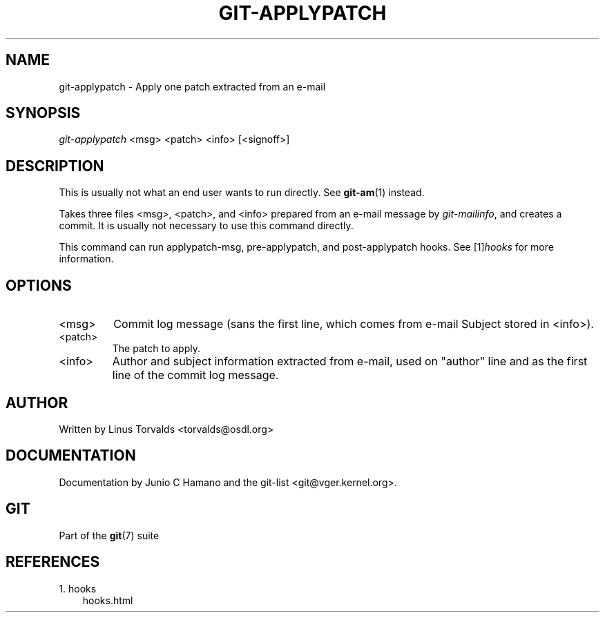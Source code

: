 .\" ** You probably do not want to edit this file directly **
.\" It was generated using the DocBook XSL Stylesheets (version 1.69.1).
.\" Instead of manually editing it, you probably should edit the DocBook XML
.\" source for it and then use the DocBook XSL Stylesheets to regenerate it.
.TH "GIT\-APPLYPATCH" "1" "01/17/2007" "" ""
.\" disable hyphenation
.nh
.\" disable justification (adjust text to left margin only)
.ad l
.SH "NAME"
git\-applypatch \- Apply one patch extracted from an e\-mail
.SH "SYNOPSIS"
\fIgit\-applypatch\fR <msg> <patch> <info> [<signoff>]
.SH "DESCRIPTION"
This is usually not what an end user wants to run directly. See \fBgit\-am\fR(1) instead.

Takes three files <msg>, <patch>, and <info> prepared from an e\-mail message by \fIgit\-mailinfo\fR, and creates a commit. It is usually not necessary to use this command directly.

This command can run applypatch\-msg, pre\-applypatch, and post\-applypatch hooks. See [1]\&\fIhooks\fR for more information.
.SH "OPTIONS"
.TP
<msg>
Commit log message (sans the first line, which comes from e\-mail Subject stored in <info>).
.TP
<patch>
The patch to apply.
.TP
<info>
Author and subject information extracted from e\-mail, used on "author" line and as the first line of the commit log message.
.SH "AUTHOR"
Written by Linus Torvalds <torvalds@osdl.org>
.SH "DOCUMENTATION"
Documentation by Junio C Hamano and the git\-list <git@vger.kernel.org>.
.SH "GIT"
Part of the \fBgit\fR(7) suite
.SH "REFERENCES"
.TP 3
1.\ hooks
\%hooks.html
